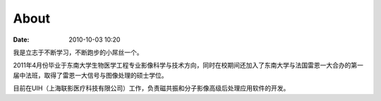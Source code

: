 About
##########

:date: 2010-10-03 10:20

我是立志于不断学习，不断跑步的小屌丝一个。

2011年4月份毕业于东南大学生物医学工程专业影像科学与技术方向，同时在校期间还加入了东南大学与法国雷恩一大合办的第一届中法班，取得了雷恩一大信号与图像处理的硕士学位。

目前在UIH（上海联影医疗科技有限公司）工作，负责磁共振和分子影像高级后处理应用软件的开发。